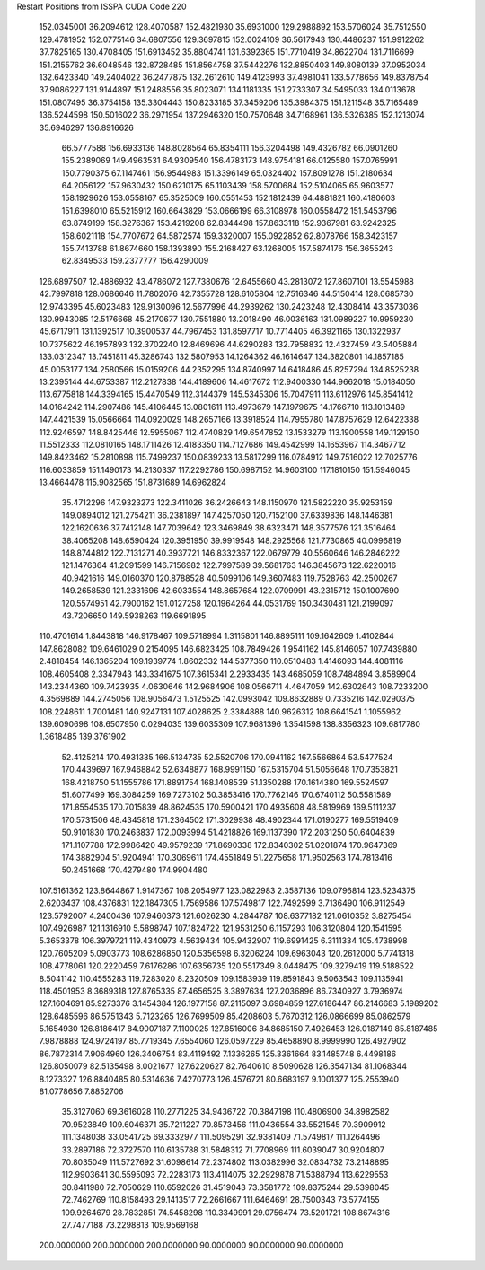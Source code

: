 Restart Positions from ISSPA CUDA Code
220
 152.0345001  36.2094612 128.4070587 152.4821930  35.6931000 129.2988892
 153.5706024  35.7512550 129.4781952 152.0775146  34.6807556 129.3697815
 152.0024109  36.5617943 130.4486237 151.9912262  37.7825165 130.4708405
 151.6913452  35.8804741 131.6392365 151.7710419  34.8622704 131.7116699
 151.2155762  36.6048546 132.8728485 151.8564758  37.5442276 132.8850403
 149.8080139  37.0952034 132.6423340 149.2404022  36.2477875 132.2612610
 149.4123993  37.4981041 133.5778656 149.8378754  37.9086227 131.9144897
 151.2488556  35.8023071 134.1181335 151.2733307  34.5495033 134.0113678
 151.0807495  36.3754158 135.3304443 150.8233185  37.3459206 135.3984375
 151.1211548  35.7165489 136.5244598 150.5016022  36.2971954 137.2946320
 150.7570648  34.7168961 136.5326385 152.1213074  35.6946297 136.8916626
  66.5777588 156.6933136 148.8028564  65.8354111 156.3204498 149.4326782
  66.0901260 155.2389069 149.4963531  64.9309540 156.4783173 148.9754181
  66.0125580 157.0765991 150.7790375  67.1147461 156.9544983 151.3396149
  65.0324402 157.8091278 151.2180634  64.2056122 157.9630432 150.6210175
  65.1103439 158.5700684 152.5104065  65.9603577 158.1929626 153.0558167
  65.3525009 160.0551453 152.1812439  64.4881821 160.4180603 151.6398010
  65.5215912 160.6643829 153.0666199  66.3108978 160.0558472 151.5453796
  63.8749199 158.3276367 153.4219208  62.8344498 157.8633118 152.9367981
  63.9242325 158.6021118 154.7707672  64.5872574 159.3320007 155.0922852
  62.8078766 158.3423157 155.7413788  61.8674660 158.1393890 155.2168427
  63.1268005 157.5874176 156.3655243  62.8349533 159.2377777 156.4290009
 126.6897507  12.4886932  43.4786072 127.7380676  12.6455660  43.2813072
 127.8607101  13.5545988  42.7997818 128.0686646  11.7802076  42.7355728
 128.6105804  12.7516346  44.5150414 128.0685730  12.9743395  45.6023483
 129.9130096  12.5677996  44.2939262 130.2423248  12.4308414  43.3573036
 130.9943085  12.5176668  45.2170677 130.7551880  13.2018490  46.0036163
 131.0989227  10.9959230  45.6717911 131.1392517  10.3900537  44.7967453
 131.8597717  10.7714405  46.3921165 130.1322937  10.7375622  46.1957893
 132.3702240  12.8469696  44.6290283 132.7958832  12.4327459  43.5405884
 133.0312347  13.7451811  45.3286743 132.5807953  14.1264362  46.1614647
 134.3820801  14.1857185  45.0053177 134.2580566  15.0159206  44.2352295
 134.8740997  14.6418486  45.8257294 134.8525238  13.2395144  44.6753387
 112.2127838 144.4189606  14.4617672 112.9400330 144.9662018  15.0184050
 113.6775818 144.3394165  15.4470549 112.3144379 145.5345306  15.7047911
 113.6112976 145.8541412  14.0164242 114.2907486 145.4106445  13.0801611
 113.4973679 147.1979675  14.1766710 113.1013489 147.4421539  15.0566664
 114.0920029 148.2657166  13.3918524 114.7955780 147.8757629  12.6422338
 112.9246597 148.8425446  12.5955067 112.4740829 149.6547852  13.1533279
 113.1900558 149.1129150  11.5512333 112.0810165 148.1711426  12.4183350
 114.7127686 149.4542999  14.1653967 114.3467712 149.8423462  15.2810898
 115.7499237 150.0839233  13.5817299 116.0784912 149.7516022  12.7025776
 116.6033859 151.1490173  14.2130337 117.2292786 150.6987152  14.9603100
 117.1810150 151.5946045  13.4664478 115.9082565 151.8731689  14.6962824
  35.4712296 147.9323273 122.3411026  36.2426643 148.1150970 121.5822220
  35.9253159 149.0894012 121.2754211  36.2381897 147.4257050 120.7152100
  37.6339836 148.1446381 122.1620636  37.7412148 147.7039642 123.3469849
  38.6323471 148.3577576 121.3516464  38.4065208 148.6590424 120.3951950
  39.9919548 148.2925568 121.7730865  40.0996819 148.8744812 122.7131271
  40.3937721 146.8332367 122.0679779  40.5560646 146.2846222 121.1476364
  41.2091599 146.7156982 122.7997589  39.5681763 146.3845673 122.6220016
  40.9421616 149.0160370 120.8788528  40.5099106 149.3607483 119.7528763
  42.2500267 149.2658539 121.2331696  42.6033554 148.8657684 122.0709991
  43.2315712 150.1007690 120.5574951  42.7900162 151.0127258 120.1964264
  44.0531769 150.3430481 121.2199097  43.7206650 149.5938263 119.6691895
 110.4701614   1.8443818 146.9178467 109.5718994   1.3115801 146.8895111
 109.1642609   1.4102844 147.8628082 109.6461029   0.2154095 146.6823425
 108.7849426   1.9541162 145.8146057 107.7439880   2.4818454 146.1365204
 109.1939774   1.8602332 144.5377350 110.0510483   1.4146093 144.4081116
 108.4605408   2.3347943 143.3341675 107.3615341   2.2933435 143.4685059
 108.7484894   3.8589904 143.2344360 109.7423935   4.0630646 142.9684906
 108.0566711   4.4647059 142.6302643 108.7233200   4.3569889 144.2745056
 108.9056473   1.5125525 142.0993042 109.8632889   0.7335216 142.0290375
 108.2248611   1.7001481 140.9247131 107.4028625   2.3384888 140.9626312
 108.6641541   1.1055962 139.6090698 108.6507950   0.0294035 139.6035309
 107.9681396   1.3541598 138.8356323 109.6817780   1.3618485 139.3761902
  52.4125214 170.4931335 166.5134735  52.5520706 170.0941162 167.5566864
  53.5477524 170.4439697 167.9468842  52.6348877 168.9991150 167.5315704
  51.5056648 170.7353821 168.4218750  51.1555786 171.8891754 168.1408539
  51.1350288 170.1614380 169.5524597  51.6077499 169.3084259 169.7273102
  50.3853416 170.7762146 170.6740112  50.5581589 171.8554535 170.7015839
  48.8624535 170.5900421 170.4935608  48.5819969 169.5111237 170.5731506
  48.4345818 171.2364502 171.3029938  48.4902344 171.0190277 169.5519409
  50.9101830 170.2463837 172.0093994  51.4218826 169.1137390 172.2031250
  50.6404839 171.1107788 172.9986420  49.9579239 171.8690338 172.8340302
  51.0201874 170.9647369 174.3882904  51.9204941 170.3069611 174.4551849
  51.2275658 171.9502563 174.7813416  50.2451668 170.4279480 174.9904480
 107.5161362 123.8644867   1.9147367 108.2054977 123.0822983   2.3587136
 109.0796814 123.5234375   2.6203437 108.4376831 122.1847305   1.7569586
 107.5749817 122.7492599   3.7136490 106.9112549 123.5792007   4.2400436
 107.9460373 121.6026230   4.2844787 108.6377182 121.0610352   3.8275454
 107.4926987 121.1316910   5.5898747 107.1824722 121.9531250   6.1157293
 106.3120804 120.1541595   5.3653378 106.3979721 119.4340973   4.5639434
 105.9432907 119.6991425   6.3111334 105.4738998 120.7605209   5.0903773
 108.6286850 120.5356598   6.3206224 109.6963043 120.2612000   5.7741318
 108.4778061 120.2220459   7.6176286 107.6356735 120.5517349   8.0448475
 109.3279419 119.5188522   8.5041142 110.4555283 119.7283020   8.2320509
 109.1583939 119.8591843   9.5063543 109.1135941 118.4501953   8.3689318
 127.8765335  87.4656525   3.3897634 127.2036896  86.7340927   3.7936974
 127.1604691  85.9273376   3.1454384 126.1977158  87.2115097   3.6984859
 127.6186447  86.2146683   5.1989202 128.6485596  86.5751343   5.7123265
 126.7699509  85.4208603   5.7670312 126.0866699  85.0862579   5.1654930
 126.8186417  84.9007187   7.1100025 127.8516006  84.8685150   7.4926453
 126.0187149  85.8187485   7.9878888 124.9724197  85.7719345   7.6554060
 126.0597229  85.4658890   8.9999990 126.4927902  86.7872314   7.9064960
 126.3406754  83.4119492   7.1336265 125.3361664  83.1485748   6.4498186
 126.8050079  82.5135498   8.0021677 127.6220627  82.7640610   8.5090628
 126.3547134  81.1068344   8.1273327 126.8840485  80.5314636   7.4270773
 126.4576721  80.6683197   9.1001377 125.2553940  81.0778656   7.8852706
  35.3127060  69.3616028 110.2771225  34.9436722  70.3847198 110.4806900
  34.8982582  70.9523849 109.6046371  35.7211227  70.8573456 111.0436554
  33.5521545  70.3909912 111.1348038  33.0541725  69.3332977 111.5095291
  32.9381409  71.5749817 111.1264496  33.2897186  72.3727570 110.6135788
  31.5848312  71.7708969 111.6039047  30.9204807  70.8035049 111.5727692
  31.6098614  72.2374802 113.0382996  32.0834732  73.2148895 112.9903641
  30.5595093  72.2283173 113.4114075  32.2929878  71.5388794 113.6229553
  30.8411980  72.7050629 110.6592026  31.4519043  73.3581772 109.8375244
  29.5398045  72.7462769 110.8158493  29.1413517  72.2661667 111.6464691
  28.7500343  73.5774155 109.9264679  28.7832851  74.5458298 110.3349991
  29.0756474  73.5201721 108.8674316  27.7477188  73.2298813 109.9569168
 200.0000000 200.0000000 200.0000000  90.0000000  90.0000000  90.0000000
